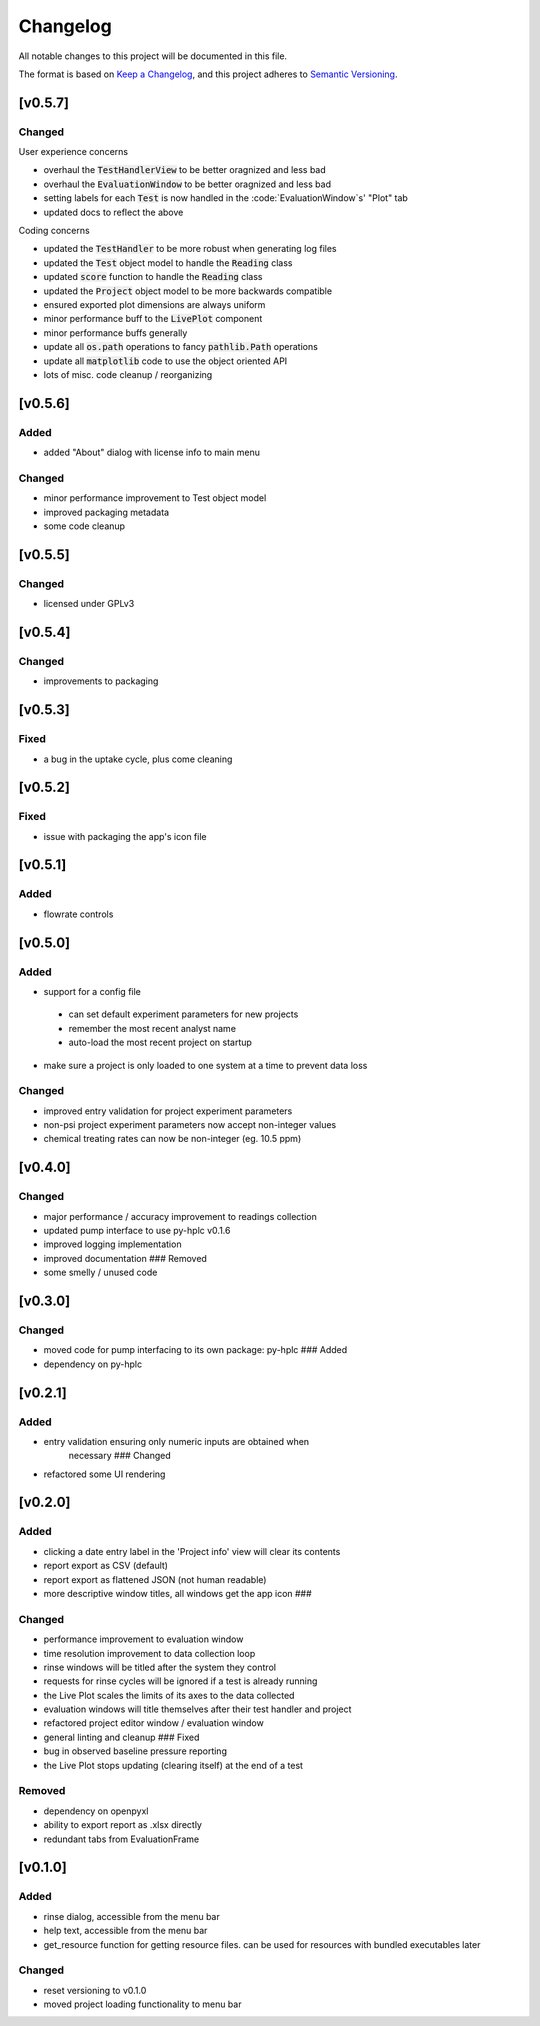 Changelog
=========

All notable changes to this project will be documented in this file.

The format is based on `Keep a
Changelog <https://keepachangelog.com/en/1.0.0/>`_, and this project
adheres to `Semantic
Versioning <https://semver.org/spec/v2.0.0.html>`_.


[v0.5.7]
--------------------

Changed
~~~~~~~

User experience concerns

- overhaul the :code:`TestHandlerView` to be better oragnized and less bad
- overhaul the :code:`EvaluationWindow` to be better oragnized and less bad
- setting labels for each :code:`Test` is now handled in the :code:`EvaluationWindow`s' "Plot" tab
- updated docs to reflect the above

Coding concerns

- updated the :code:`TestHandler` to be more robust when generating log files
- updated the :code:`Test` object model to handle the :code:`Reading` class
- updated :code:`score` function to handle the :code:`Reading` class
- updated the :code:`Project` object model to be more backwards compatible
- ensured exported plot dimensions are always uniform
- minor performance buff to the :code:`LivePlot` component
- minor performance buffs generally
- update all :code:`os.path` operations to fancy :code:`pathlib.Path` operations
- update all :code:`matplotlib` code to use the object oriented API
- lots of misc. code cleanup / reorganizing


[v0.5.6]
--------

Added
~~~~~

- added "About" dialog with license info to main menu

Changed
~~~~~~~

- minor performance improvement to Test object model
- improved packaging metadata
- some code cleanup


[v0.5.5]
--------

Changed
~~~~~~~

- licensed under GPLv3

[v0.5.4]
--------

Changed
~~~~~~~

- improvements to packaging

[v0.5.3]
--------

Fixed
~~~~~

- a bug in the uptake cycle, plus come cleaning


[v0.5.2]
--------

Fixed
~~~~~

- issue with packaging the app's icon file

[v0.5.1]
--------

Added
~~~~~

- flowrate controls


[v0.5.0]
--------

Added
~~~~~

- support for a config file

 - can set default experiment parameters for new projects
 - remember the most recent analyst name
 - auto-load the most recent project on startup

- make sure a project is only loaded to one system at a time to prevent data loss

Changed
~~~~~~~

- improved entry validation for project experiment parameters
- non-psi project experiment parameters now accept non-integer values
- chemical treating rates can now be non-integer (eg. 10.5 ppm)


[v0.4.0]
--------

Changed
~~~~~~~

- major performance / accuracy improvement to readings collection
- updated pump interface to use py-hplc v0.1.6
- improved logging implementation
- improved documentation ### Removed
- some smelly / unused code

[v0.3.0]
--------

Changed
~~~~~~~

- moved code for pump interfacing to its own package: py-hplc ### Added
- dependency on py-hplc

[v0.2.1]
--------

Added
~~~~~

- entry validation ensuring only numeric inputs are obtained when
   necessary ### Changed
- refactored some UI rendering

[v0.2.0]
--------

Added
~~~~~

- clicking a date entry label in the 'Project info' view will clear its contents
- report export as CSV (default)
- report export as flattened JSON (not human readable)
- more descriptive window titles, all windows get the app icon ###

Changed
~~~~~~~

- performance improvement to evaluation window
- time resolution improvement to data collection loop
- rinse windows will be titled after the system they control
- requests for rinse cycles will be ignored if a test is already running
- the Live Plot scales the limits of its axes to the data collected
- evaluation windows will title themselves after their test handler and project
- refactored project editor window / evaluation window
- general linting and cleanup ### Fixed
- bug in observed baseline pressure reporting
- the Live Plot stops updating (clearing itself) at the end of a test

Removed
~~~~~~~

- dependency on openpyxl
- ability to export report as .xlsx directly
- redundant tabs from EvaluationFrame

[v0.1.0]
------------------------------------------------------------------------

Added
~~~~~

- rinse dialog, accessible from the menu bar
- help text, accessible from the menu bar
- get_resource function for getting resource files. can be used for resources with bundled executables later

Changed
~~~~~~~
- reset versioning to v0.1.0
- moved project loading functionality to menu bar
